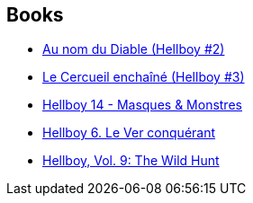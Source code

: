 :jbake-type: post
:jbake-status: published
:jbake-title: Hellboy Edição Histórica
:jbake-tags: serie
:jbake-date: 2011-12-14
:jbake-depth: ../../
:jbake-uri: goodreads/series/Hellboy_Edicao_Historica.adoc
:jbake-source: https://www.goodreads.com/series/208666
:jbake-style: goodreads goodreads-serie no-index

## Books
* link:../books/9782847890747.html[Au nom du Diable (Hellboy #2)]
* link:../books/9782847893236.html[Le Cercueil enchaîné (Hellboy #3)]
* link:../books/9782756039589.html[Hellboy 14 - Masques & Monstres]
* link:../books/9782840558224.html[Hellboy 6. Le Ver conquérant]
* link:../books/9781595824318.html[Hellboy, Vol. 9: The Wild Hunt]
